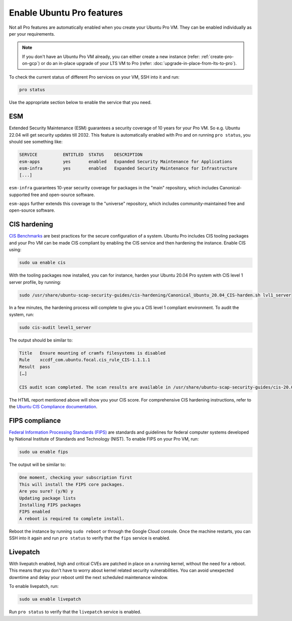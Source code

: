 Enable Ubuntu Pro features
==========================

Not all Pro features are automatically enabled when you create your Ubuntu Pro VM. They can be enabled individually as per your requirements.

.. Note::

    If you don't have an Ubuntu Pro VM already, you can either create a new instance (refer: :ref:`create-pro-on-gcp`) or do an in-place upgrade of your LTS VM to Pro (refer: :doc:`upgrade-in-place-from-lts-to-pro`).


To check the current status of different Pro services on your VM, SSH into it and run:

.. code::

    pro status

Use the appropriate section below to enable the service that you need.


ESM
---

Extended Security Maintenance (ESM) guarantees a security coverage of 10 years for your Pro VM. So e.g. Ubuntu 22.04 will get security updates till 2032. This feature is automatically enabled with Pro and on running ``pro status``, you should see something like:

.. code::

    SERVICE          ENTITLED  STATUS    DESCRIPTION
    esm-apps         yes       enabled   Expanded Security Maintenance for Applications
    esm-infra        yes       enabled   Expanded Security Maintenance for Infrastructure
    [...]


``esm-infra`` guarantees 10-year security coverage for packages in the "main" repository, which includes Canonical-supported free and open-source software.

``esm-apps`` further extends this coverage to the "universe" repository, which includes community-maintained free and open-source software.



CIS hardening
-------------

`CIS Benchmarks`_ are best practices for the secure configuration of a system. Ubuntu Pro includes CIS tooling packages and your Pro VM can be made CIS compliant by enabling the CIS service and then hardening the instance. Enable CIS using:

.. code::

    sudo ua enable cis

With the tooling packages now installed, you can for instance, harden your Ubuntu 20.04 Pro system with CIS level 1 server profile, by running:

.. code::

    sudo /usr/share/ubuntu-scap-security-guides/cis-hardening/Canonical_Ubuntu_20.04_CIS-harden.sh lvl1_server

In a few minutes, the hardening process will complete to give you a CIS level 1 compliant environment. To audit the system, run:

.. code::

    sudo cis-audit level1_server

The output should be similar to:

.. code::

    Title   Ensure mounting of cramfs filesystems is disabled
    Rule    xccdf_com.ubuntu.focal.cis_rule_CIS-1.1.1.1
    Result  pass
    […]

    CIS audit scan completed. The scan results are available in /usr/share/ubuntu-scap-security-guides/cis-20.04-report.html report.

The HTML report mentioned above will show you your CIS score. For comprehensive CIS hardening instructions, refer to the `Ubuntu CIS Compliance documentation`_.


FIPS compliance
---------------

`Federal Information Processing Standards (FIPS)`_ are standards and guidelines for federal computer systems developed by National Institute of Standards and Technology (NIST). To enable FIPS on your Pro VM, run:

.. code::

    sudo ua enable fips

The output will be similar to:

.. code::

    One moment, checking your subscription first
    This will install the FIPS core packages.
    Are you sure? (y/N) y
    Updating package lists
    Installing FIPS packages
    FIPS enabled
    A reboot is required to complete install.

Reboot the instance by running ``sudo reboot`` or through the Google Cloud console. Once the machine restarts, you can SSH into it again and run ``pro status`` to verify that the ``fips`` service is enabled.


Livepatch
---------

With livepatch enabled, high and critical CVEs are patched in place on a running kernel, without the need for a reboot. This means that you don't have to worry about kernel related security vulnerabilities. You can avoid unexpected downtime and delay your reboot until the next scheduled maintenance window.

To enable livepatch, run:

.. code::

    sudo ua enable livepatch

Run ``pro status`` to verify that the ``livepatch`` service is enabled.


.. _`CIS Benchmarks`: https://www.cisecurity.org/cis-benchmarks
.. _`Ubuntu CIS Compliance documentation`: https://ubuntu.com/security/certifications/docs/usg/cis#manual-installation
.. _`Federal Information Processing Standards (FIPS)`: https://www.nist.gov/standardsgov/compliance-faqs-federal-information-processing-standards-fips
